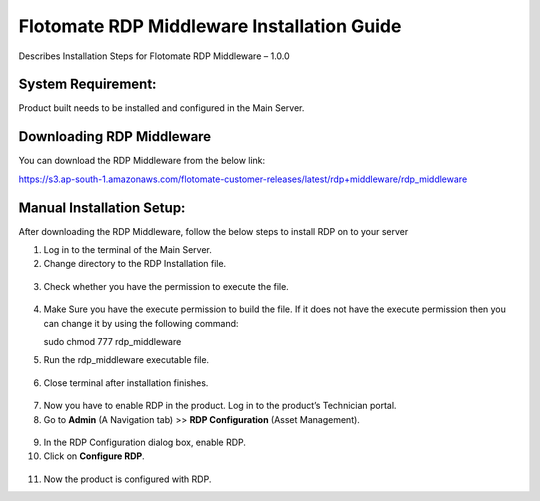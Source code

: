 *******************************************
Flotomate RDP Middleware Installation Guide
*******************************************

Describes Installation Steps for Flotomate RDP Middleware – 1.0.0

System Requirement:
===================

Product built needs to be installed and configured in the Main Server.

Downloading RDP Middleware
==========================

You can download the RDP Middleware from the below link:

https://s3.ap-south-1.amazonaws.com/flotomate-customer-releases/latest/rdp+middleware/rdp_middleware

Manual Installation Setup:
==========================

After downloading the RDP Middleware, follow the below steps to install
RDP on to your server

1.  Log in to the terminal of the Main Server.

2.  Change directory to the RDP Installation file.

.. _rdpm-1:
.. figure:: https://s3-ap-southeast-1.amazonaws.com/flotomate-resources/installation-guide/agent-installation-guide/RDPM-1.png
    :align: center
    :alt: figure 1

3.  Check whether you have the permission to execute the file.

.. _rdpm-2:
.. figure:: https://s3-ap-southeast-1.amazonaws.com/flotomate-resources/installation-guide/agent-installation-guide/RDPM-2.png
    :align: center
    :alt: figure 2

4.  Make Sure you have the execute permission to build the file. If it
    does not have the execute permission then you can change it by using
    the following command:

    sudo chmod 777 rdp_middleware

5.  Run the rdp_middleware executable file.

.. _rdpm-3:
.. figure:: https://s3-ap-southeast-1.amazonaws.com/flotomate-resources/installation-guide/agent-installation-guide/RDPM-3.png
    :align: center
    :alt: figure 3

6.  Close terminal after installation finishes.

.. _rdpm-4:
.. figure:: https://s3-ap-southeast-1.amazonaws.com/flotomate-resources/installation-guide/agent-installation-guide/RDPM-4.png
    :align: center
    :alt: figure 4

7.  Now you have to enable RDP in the product. Log in to the product’s
    Technician portal.

8.  Go to **Admin** (A Navigation tab) >> **RDP Configuration** (Asset
    Management).

.. _rdpm-5:
.. figure:: https://s3-ap-southeast-1.amazonaws.com/flotomate-resources/installation-guide/agent-installation-guide/RDPM-5.png
    :align: center
    :alt: figure 5

9.  In the RDP Configuration dialog box, enable RDP.

10. Click on **Configure RDP**.

.. _rdpm-6:
.. figure:: https://s3-ap-southeast-1.amazonaws.com/flotomate-resources/installation-guide/agent-installation-guide/RDPM-6.png
    :align: center
    :alt: figure 6
    
11. Now the product is configured with RDP.


